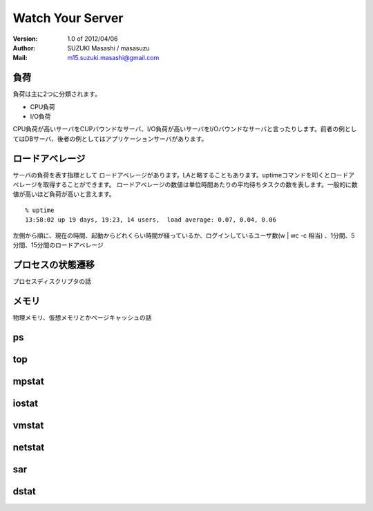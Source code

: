 =================================
Watch Your Server
=================================

:Version:
    1.0 of 2012/04/06

:Author:
    SUZUKI Masashi / masasuzu

:Mail:
    m15.suzuki.masashi@gmail.com

負荷
====================================

負荷は主に2つに分類されます。

* CPU負荷
* I/O負荷

CPU負荷が高いサーバをCUPバウンドなサーバ、I/O負荷が高いサーバをI/Oバウンドなサーバと言ったりします。前者の例としてはDBサーバ、後者の例としてはアプリケーションサーバがあります。

ロードアベレージ
====================================

サーバの負荷を表す指標として ロードアベレージがあります。LAと略することもあります。uptimeコマンドを叩くとロードアベレージを取得することができます。
ロードアベレージの数値は単位時間あたりの平均待ちタスクの数を表します。一般的に数値が高いほど負荷が高いと言えます。

::

    % uptime
    13:58:02 up 19 days, 19:23, 14 users,  load average: 0.07, 0.04, 0.06

左側から順に、現在の時間、起動からどれくらい時間が経っているか、ログインしているユーザ数(w | wc -c 相当) 、1分間、5分間、15分間のロードアベレージ

プロセスの状態遷移
====================================

プロセスディスクリプタの話

メモリ
====================================

物理メモリ、仮想メモリとかページキャッシュの話

ps
====================================

top
====================================

mpstat
====================================

iostat
====================================

vmstat
====================================

netstat
====================================

sar
====================================

dstat
====================================

